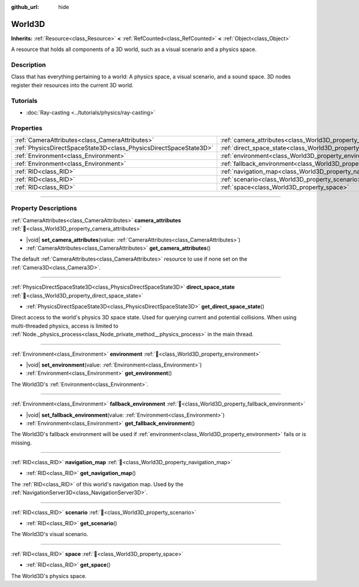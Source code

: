 :github_url: hide

.. DO NOT EDIT THIS FILE!!!
.. Generated automatically from redot engine sources.
.. Generator: https://github.com/redotengine/redot/tree/master/doc/tools/make_rst.py.
.. XML source: https://github.com/redotengine/redot/tree/master/doc/classes/World3D.xml.

.. _class_World3D:

World3D
=======

**Inherits:** :ref:`Resource<class_Resource>` **<** :ref:`RefCounted<class_RefCounted>` **<** :ref:`Object<class_Object>`

A resource that holds all components of a 3D world, such as a visual scenario and a physics space.

.. rst-class:: classref-introduction-group

Description
-----------

Class that has everything pertaining to a world: A physics space, a visual scenario, and a sound space. 3D nodes register their resources into the current 3D world.

.. rst-class:: classref-introduction-group

Tutorials
---------

- :doc:`Ray-casting <../tutorials/physics/ray-casting>`

.. rst-class:: classref-reftable-group

Properties
----------

.. table::
   :widths: auto

   +-------------------------------------------------------------------+--------------------------------------------------------------------------+
   | :ref:`CameraAttributes<class_CameraAttributes>`                   | :ref:`camera_attributes<class_World3D_property_camera_attributes>`       |
   +-------------------------------------------------------------------+--------------------------------------------------------------------------+
   | :ref:`PhysicsDirectSpaceState3D<class_PhysicsDirectSpaceState3D>` | :ref:`direct_space_state<class_World3D_property_direct_space_state>`     |
   +-------------------------------------------------------------------+--------------------------------------------------------------------------+
   | :ref:`Environment<class_Environment>`                             | :ref:`environment<class_World3D_property_environment>`                   |
   +-------------------------------------------------------------------+--------------------------------------------------------------------------+
   | :ref:`Environment<class_Environment>`                             | :ref:`fallback_environment<class_World3D_property_fallback_environment>` |
   +-------------------------------------------------------------------+--------------------------------------------------------------------------+
   | :ref:`RID<class_RID>`                                             | :ref:`navigation_map<class_World3D_property_navigation_map>`             |
   +-------------------------------------------------------------------+--------------------------------------------------------------------------+
   | :ref:`RID<class_RID>`                                             | :ref:`scenario<class_World3D_property_scenario>`                         |
   +-------------------------------------------------------------------+--------------------------------------------------------------------------+
   | :ref:`RID<class_RID>`                                             | :ref:`space<class_World3D_property_space>`                               |
   +-------------------------------------------------------------------+--------------------------------------------------------------------------+

.. rst-class:: classref-section-separator

----

.. rst-class:: classref-descriptions-group

Property Descriptions
---------------------

.. _class_World3D_property_camera_attributes:

.. rst-class:: classref-property

:ref:`CameraAttributes<class_CameraAttributes>` **camera_attributes** :ref:`🔗<class_World3D_property_camera_attributes>`

.. rst-class:: classref-property-setget

- |void| **set_camera_attributes**\ (\ value\: :ref:`CameraAttributes<class_CameraAttributes>`\ )
- :ref:`CameraAttributes<class_CameraAttributes>` **get_camera_attributes**\ (\ )

The default :ref:`CameraAttributes<class_CameraAttributes>` resource to use if none set on the :ref:`Camera3D<class_Camera3D>`.

.. rst-class:: classref-item-separator

----

.. _class_World3D_property_direct_space_state:

.. rst-class:: classref-property

:ref:`PhysicsDirectSpaceState3D<class_PhysicsDirectSpaceState3D>` **direct_space_state** :ref:`🔗<class_World3D_property_direct_space_state>`

.. rst-class:: classref-property-setget

- :ref:`PhysicsDirectSpaceState3D<class_PhysicsDirectSpaceState3D>` **get_direct_space_state**\ (\ )

Direct access to the world's physics 3D space state. Used for querying current and potential collisions. When using multi-threaded physics, access is limited to :ref:`Node._physics_process<class_Node_private_method__physics_process>` in the main thread.

.. rst-class:: classref-item-separator

----

.. _class_World3D_property_environment:

.. rst-class:: classref-property

:ref:`Environment<class_Environment>` **environment** :ref:`🔗<class_World3D_property_environment>`

.. rst-class:: classref-property-setget

- |void| **set_environment**\ (\ value\: :ref:`Environment<class_Environment>`\ )
- :ref:`Environment<class_Environment>` **get_environment**\ (\ )

The World3D's :ref:`Environment<class_Environment>`.

.. rst-class:: classref-item-separator

----

.. _class_World3D_property_fallback_environment:

.. rst-class:: classref-property

:ref:`Environment<class_Environment>` **fallback_environment** :ref:`🔗<class_World3D_property_fallback_environment>`

.. rst-class:: classref-property-setget

- |void| **set_fallback_environment**\ (\ value\: :ref:`Environment<class_Environment>`\ )
- :ref:`Environment<class_Environment>` **get_fallback_environment**\ (\ )

The World3D's fallback environment will be used if :ref:`environment<class_World3D_property_environment>` fails or is missing.

.. rst-class:: classref-item-separator

----

.. _class_World3D_property_navigation_map:

.. rst-class:: classref-property

:ref:`RID<class_RID>` **navigation_map** :ref:`🔗<class_World3D_property_navigation_map>`

.. rst-class:: classref-property-setget

- :ref:`RID<class_RID>` **get_navigation_map**\ (\ )

The :ref:`RID<class_RID>` of this world's navigation map. Used by the :ref:`NavigationServer3D<class_NavigationServer3D>`.

.. rst-class:: classref-item-separator

----

.. _class_World3D_property_scenario:

.. rst-class:: classref-property

:ref:`RID<class_RID>` **scenario** :ref:`🔗<class_World3D_property_scenario>`

.. rst-class:: classref-property-setget

- :ref:`RID<class_RID>` **get_scenario**\ (\ )

The World3D's visual scenario.

.. rst-class:: classref-item-separator

----

.. _class_World3D_property_space:

.. rst-class:: classref-property

:ref:`RID<class_RID>` **space** :ref:`🔗<class_World3D_property_space>`

.. rst-class:: classref-property-setget

- :ref:`RID<class_RID>` **get_space**\ (\ )

The World3D's physics space.

.. |virtual| replace:: :abbr:`virtual (This method should typically be overridden by the user to have any effect.)`
.. |const| replace:: :abbr:`const (This method has no side effects. It doesn't modify any of the instance's member variables.)`
.. |vararg| replace:: :abbr:`vararg (This method accepts any number of arguments after the ones described here.)`
.. |constructor| replace:: :abbr:`constructor (This method is used to construct a type.)`
.. |static| replace:: :abbr:`static (This method doesn't need an instance to be called, so it can be called directly using the class name.)`
.. |operator| replace:: :abbr:`operator (This method describes a valid operator to use with this type as left-hand operand.)`
.. |bitfield| replace:: :abbr:`BitField (This value is an integer composed as a bitmask of the following flags.)`
.. |void| replace:: :abbr:`void (No return value.)`
